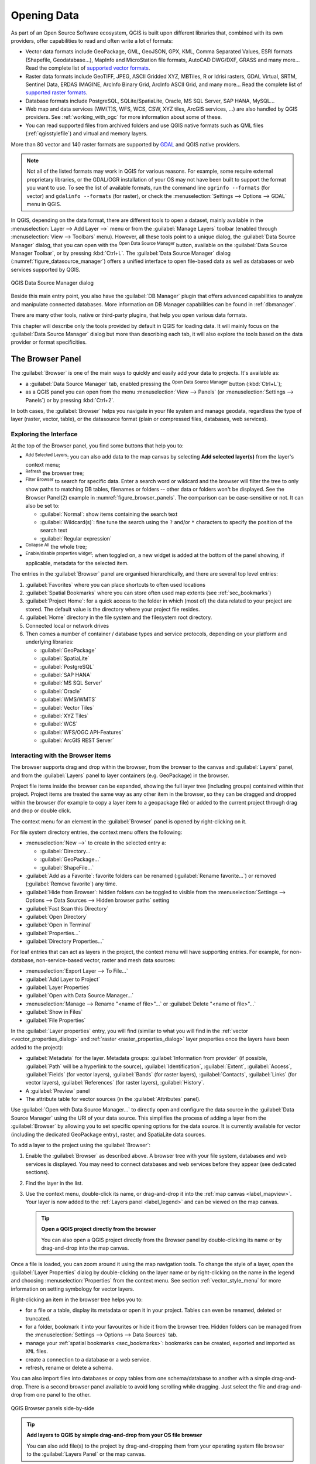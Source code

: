 .. index:: Vector, OGR, Raster, GDAL, Data, Format, QLR
.. index:: PostgreSQL, PostGIS, GeoPackage, SpatiaLite, GRASS, DXF
.. index:: ArcInfo Binary Grid, ArcInfo ASCII Grid, GeoTIFF, Erdas Imagine

.. _opening_data:

**************
 Opening Data
**************

.. only:: html

   .. contents::
      :local:

As part of an Open Source Software ecosystem, QGIS is built upon different
libraries that, combined with its own providers, offer capabilities to read
and often write a lot of formats:

* Vector data formats include GeoPackage, GML, GeoJSON, GPX, KML,
  Comma Separated Values, ESRI formats (Shapefile, Geodatabase...),
  MapInfo and MicroStation file formats, AutoCAD DWG/DXF,
  GRASS and many more...
  Read the complete list of `supported vector formats
  <https://gdal.org/en/latest/drivers/vector/index.html>`__.
* Raster data formats include GeoTIFF, JPEG, ASCII Gridded XYZ,
  MBTiles, R or Idrisi rasters, GDAL Virtual, SRTM, Sentinel Data,
  ERDAS IMAGINE, ArcInfo Binary Grid, ArcInfo ASCII Grid, and
  many more...
  Read the complete list of `supported raster formats
  <https://gdal.org/en/latest/drivers/raster/index.html>`__.
* Database formats include PostgreSQL, SQLite/SpatiaLite, Oracle,
  MS SQL Server, SAP HANA, MySQL...
* Web map and data services (WM(T)S, WFS, WCS, CSW, XYZ tiles, ArcGIS
  services, ...) are also handled by QGIS providers.
  See :ref:`working_with_ogc` for more information about some of these.
* You can read supported files from archived folders and use QGIS native
  formats such as QML files (:ref:`qgisstylefile`) and virtual and memory
  layers.

More than 80 vector and 140 raster formats are supported by
`GDAL <https://gdal.org/en/latest/>`_ and QGIS native providers.

.. note::

   Not all of the listed formats may work in QGIS for various reasons.
   For example, some require external proprietary libraries, or the GDAL/OGR
   installation of your OS may not have been built to support the format you
   want to use. To see the list of available formats, run the command line
   ``ogrinfo --formats`` (for vector) and ``gdalinfo --formats`` (for raster),
   or check the :menuselection:`Settings --> Options --> GDAL` menu in QGIS.

.. _datasourcemanager:

In QGIS, depending on the data format, there are different tools to open a
dataset, mainly available in the :menuselection:`Layer --> Add Layer -->` menu
or from the :guilabel:`Manage Layers` toolbar (enabled through
:menuselection:`View --> Toolbars` menu).
However, all these tools point to a unique dialog, the :guilabel:`Data Source
Manager` dialog, that you can open with the |dataSourceManager|
:sup:`Open Data Source Manager` button, available on the :guilabel:`Data Source
Manager Toolbar`, or by pressing :kbd:`Ctrl+L`.
The :guilabel:`Data Source Manager` dialog (:numref:`figure_datasource_manager`)
offers a unified interface to open file-based data as well as databases or
web services supported by QGIS.


.. _figure_datasource_manager:

.. figure:: img/datasource_manager.png
   :align: center

   QGIS Data Source Manager dialog


Beside this main entry point, you also have the |dbManager|
:guilabel:`DB Manager` plugin that offers advanced capabilities to analyze and
manipulate connected databases.
More information on DB Manager capabilities can be found in :ref:`dbmanager`.

There are many other tools, native or third-party plugins, that help you
open various data formats.

This chapter will describe only the tools provided by default in QGIS for
loading data.
It will mainly focus on the :guilabel:`Data Source Manager` dialog but
more than describing each tab, it will also explore the tools based on the data
provider or format specificities.


.. index:: Browse data, Add layers
.. _browser_panel:

The Browser Panel
=================

The :guilabel:`Browser` is one of the main ways to quickly and easily
add your data to projects. It's available as:

* a :guilabel:`Data Source Manager` tab, enabled pressing the
  |dataSourceManager| :sup:`Open Data Source Manager` button (:kbd:`Ctrl+L`);
* as a QGIS panel you can open from the menu :menuselection:`View --> Panels`
  (or |kde| :menuselection:`Settings --> Panels`) or by pressing :kbd:`Ctrl+2`.

In both cases, the :guilabel:`Browser` helps you navigate in your file system
and manage geodata, regardless the type of layer (raster, vector, table),
or the datasource format (plain or compressed files, databases, web services).

Exploring the Interface
-----------------------

At the top of the Browser panel, you find some buttons that help you to:

* |addLayer| :sup:`Add Selected Layers`: you can also add data to the map
  canvas by selecting **Add selected layer(s)** from the layer's context menu;
* |refresh| :sup:`Refresh` the browser tree;
* |filterMap| :sup:`Filter Browser` to search for specific data. Enter a search
  word or wildcard and the browser will filter the tree to only show paths to
  matching DB tables, filenames or folders -- other data or folders won't be
  displayed. See the Browser Panel(2) example in :numref:`figure_browser_panels`.
  The comparison can be case-sensitive or not. It can also be set to:

  * :guilabel:`Normal`: show items containing the search text
  * :guilabel:`Wildcard(s)`: fine tune the search using the ``?`` and/or ``*``
    characters to specify the position of the search text
  * :guilabel:`Regular expression`

* |collapseTree| :sup:`Collapse All` the whole tree;
* |metadata| :sup:`Enable/disable properties widget`: when toggled on,
  a new widget is added at the bottom of the panel showing, if applicable,
  metadata for the selected item.

The entries in the :guilabel:`Browser` panel are organised
hierarchically, and there are several top level entries:

#. :guilabel:`Favorites` where you can place shortcuts to often used locations
#. :guilabel:`Spatial Bookmarks` where you can store often used map extents
   (see :ref:`sec_bookmarks`)
#. :guilabel:`Project Home`: for a quick access to the folder in which (most of)
   the data related to your project are stored. The default value is the directory
   where your project file resides.
#. :guilabel:`Home` directory in the file system and the filesystem root directory.
#. Connected local or network drives
#. Then comes a number of container / database types and service protocols,
   depending on your platform and underlying libraries:

   * |geoPackage| :guilabel:`GeoPackage`
   * |spatialite| :guilabel:`SpatiaLite`
   * |postgis| :guilabel:`PostgreSQL`
   * |hana| :guilabel:`SAP HANA`
   * |mssql| :guilabel:`MS SQL Server`
   * |oracle| :guilabel:`Oracle`
   * |wms| :guilabel:`WMS/WMTS`
   * |vectorTileLayer| :guilabel:`Vector Tiles`
   * |xyz| :guilabel:`XYZ Tiles`
   * |wcs| :guilabel:`WCS`
   * |wfs| :guilabel:`WFS/OGC API-Features`
   * |afs| :guilabel:`ArcGIS REST Server`

Interacting with the Browser items
----------------------------------

The browser supports drag and drop within the browser, from the browser to
the canvas and :guilabel:`Layers` panel, and from the :guilabel:`Layers` panel
to layer containers (e.g. GeoPackage) in the browser.

Project file items inside the browser can be expanded, showing the full
layer tree (including groups) contained within that project.
Project items are treated the same way as any other item in the browser,
so they can be dragged and dropped within the browser (for example to
copy a layer item to a geopackage file) or added to the current project
through drag and drop or double click.

The context menu for an element in the :guilabel:`Browser` panel is opened
by right-clicking on it.

For file system directory entries, the context menu offers the following:

* :menuselection:`New -->` to create in the selected entry a:

  * :guilabel:`Directory...`
  * :guilabel:`GeoPackage...`
  * :guilabel:`ShapeFile...`
* :guilabel:`Add as a Favorite`: favorite folders can be renamed
  (:guilabel:`Rename favorite...`) or removed (:guilabel:`Remove favorite`) any time.
* :guilabel:`Hide from Browser`: hidden folders can be toggled to visible from
  the :menuselection:`Settings --> Options --> Data Sources --> Hidden browser
  paths` setting
* :guilabel:`Fast Scan this Directory`
* :guilabel:`Open Directory`
* :guilabel:`Open in Terminal`
* :guilabel:`Properties...`
* :guilabel:`Directory Properties...`

For leaf entries that can act as layers in the project, the context
menu will have supporting entries.
For example, for non-database, non-service-based vector, raster and
mesh data sources:

* :menuselection:`Export Layer --> To File...`
* :guilabel:`Add Layer to Project`
* :guilabel:`Layer Properties`
* :guilabel:`Open with Data Source Manager...`
* :menuselection:`Manage --> Rename "<name of file>"...` or
  :guilabel:`Delete "<name of file>"...`
* :guilabel:`Show in Files`
* :guilabel:`File Properties`

In the :guilabel:`Layer properties` entry, you will find (similar
to what you will find in the
:ref:`vector <vector_properties_dialog>` and
:ref:`raster <raster_properties_dialog>` layer properties once
the layers have been added to the project):

* :guilabel:`Metadata` for the layer.
  Metadata groups: :guilabel:`Information from provider` (if possible,
  :guilabel:`Path` will be a hyperlink to the source),
  :guilabel:`Identification`, :guilabel:`Extent`, :guilabel:`Access`,
  :guilabel:`Fields` (for vector layers), :guilabel:`Bands` (for raster layers),
  :guilabel:`Contacts`, :guilabel:`Links` (for vector layers),
  :guilabel:`References` (for raster layers), :guilabel:`History`.
* A :guilabel:`Preview` panel
* The attribute table for vector sources (in the :guilabel:`Attributes`
  panel).

Use :guilabel:`Open with Data Source Manager...` to directly open and configure the
data source in the :guilabel:`Data Source Manager` using the URI of your data source.
This simplifies the process of adding a layer from the :guilabel:`Browser`
by allowing you to set specific opening options for the data source.
It is currently available for vector (including the dedicated GeoPackage entry), raster,
and SpatiaLite data sources.

To add a layer to the project using the :guilabel:`Browser`:

#. Enable the :guilabel:`Browser` as described above.
   A browser tree with your file system, databases and web services is
   displayed.
   You may need to connect databases and web services before they appear
   (see dedicated sections).
#. Find the layer in the list.
#. Use the context menu, double-click its name, or drag-and-drop it
   into the :ref:`map canvas <label_mapview>`.
   Your layer is now added to the :ref:`Layers panel <label_legend>` and
   can be viewed on the map canvas.

   .. tip:: **Open a QGIS project directly from the browser**

    You can also open a QGIS project directly from the Browser
    panel by double-clicking its name or by drag-and-drop into the map canvas.

Once a file is loaded, you can zoom around it using the map navigation tools.
To change the style of a layer, open the :guilabel:`Layer Properties` dialog
by double-clicking on the layer name or by right-clicking on the name in the
legend and choosing :menuselection:`Properties` from the context menu. See
section :ref:`vector_style_menu` for more information on setting symbology for
vector layers.


Right-clicking an item in the browser tree helps you to:

* for a file or a table, display its metadata or open it in your project.
  Tables can even be renamed, deleted or truncated.
* for a folder, bookmark it into your favourites or hide it from the browser
  tree. Hidden folders can be managed from the :menuselection:`Settings -->
  Options --> Data Sources` tab.
* manage your :ref:`spatial bookmarks <sec_bookmarks>`: bookmarks can be
  created, exported and imported as ``XML`` files.
* create a connection to a database or a web service.
* refresh, rename or delete a schema.

You can also import files into databases or copy tables from one schema/database
to another with a simple drag-and-drop. There is a second browser panel
available to avoid long scrolling while dragging. Just select the file and
drag-and-drop from one panel to the other.

.. _figure_browser_panels:

.. figure:: img/browser_panels.png
   :align: center

   QGIS Browser panels side-by-side


.. tip:: **Add layers to QGIS by simple drag-and-drop from your OS file browser**

   You can also add file(s) to the project by drag-and-dropping them from your
   operating system file browser to the :guilabel:`Layers Panel` or the map
   canvas.

.. index:: DB Manager

The DB Manager
==============

The :guilabel:`DB Manager` Plugin is another tool
for integrating and managing spatial database formats supported by
QGIS (PostgreSQL, SpatiaLite, GeoPackage, Oracle Spatial, MS SQL Server, Virtual
layers). It can be activated from the
:menuselection:`Plugins --> Manage and Install Plugins...` menu.

The |dbManager| :sup:`DB Manager` Plugin provides several features:

* connect to databases and display their structure and contents
* preview tables of databases
* add layers to the map canvas, either by double-clicking or drag-and-drop.
* add layers to a database from the QGIS Browser or from another database
* create SQL queries and add their output to the map canvas
* create :ref:`virtual layers <vector_virtual_layers>`

More information on DB Manager capabilities is found in :ref:`dbmanager`.

.. _figure_db_manager_bis:

.. figure:: img/db_manager.png
   :align: center

   DB Manager dialog


Provider-based loading tools
=============================

Beside the Browser Panel and the DB Manager, the main tools provided by QGIS
to add layers, you'll also find tools that are specific to data providers.

.. note::

  Some :ref:`external plugins <plugins>` also provide tools to open specific
  format files in QGIS.

.. index:: Loading vector, Loading raster
.. index:: ODBC, OGDI, Esri Personal Geodatabase, MySQL
.. _loading_file:

Loading a layer from a file
---------------------------

To load a layer from a file:

#. Open the layer type tab in the :guilabel:`Data Source Manager`
   dialog, ie click the |dataSourceManager| :sup:`Open Data Source Manager`
   button (or press :kbd:`Ctrl+L`) and enable the target tab or:

   * for vector data (like GML, ESRI Shapefile, Mapinfo and DXF layers):
     press :kbd:`Ctrl+Shift+V`, select the :menuselection:`Layer --> Add Layer -->`
     |addOgrLayer| :guilabel:`Add Vector Layer` menu option or
     click on the |addOgrLayer| :sup:`Add Vector Layer` toolbar button.

     .. _figure_vector_add:

     .. figure:: img/addvectorlayerdialog.png
        :align: center

        Add Vector Layer Dialog

   * for raster data (like GeoTiff, MBTiles, GRIdded Binary and DWG layers):
     press :kbd:`Ctrl+Shift+R`, select the :menuselection:`Layer --> Add Layer -->`
     |addRasterLayer| :guilabel:`Add Raster Layer` menu option or
     click on the |addRasterLayer| :sup:`Add Raster Layer` toolbar button.

     .. _figure_raster_add:

     .. figure:: img/addrasterlayerdialog.png
        :align: center

        Add Raster Layer Dialog

#. Check |radioButtonOn| :guilabel:`File` source type
#. Click on the :guilabel:`...` :sup:`Browse` button
#. Navigate the file system and load a supported data source.
   More than one layer can be loaded at the same time by holding down the
   :kbd:`Ctrl` key and clicking on multiple items in the dialog or holding down
   the :kbd:`Shift` key to select a range of items by clicking on the first and last
   items in the range.
   Only formats that have been well tested appear in the formats filter.
   Other formats can be loaded by selecting ``All files`` (the top item
   in the pull-down menu).
#. Press :guilabel:`Open` to load the selected file into :guilabel:`Data
   Source Manager` dialog.

   Depending on the selected layer type, additional :guilabel:`Options`
   (encoding, geometry type, table filtering, file locking, data formatting ...)
   are available for configuring.
   These options are described in detail in the specific GDAL
   `vector <https://gdal.org/en/latest/drivers/vector/>`__
   or `raster <https://gdal.org/en/latest/drivers/raster>`__ driver documentation.
   At the top of the options, a text with hyperlink will directly lead to the documentation
   of the appopriate driver for the selected file format.

   .. _figure_vector_layer_open_options:

   .. figure:: img/openoptionsvectorlayer.png
      :align: center

      Loading a Shapefile with open options

#. Press :guilabel:`Add` to load the file in QGIS and display them in the map view.
   When adding vector datasets containing multiple layers, the 
   :guilabel:`Select Items to Add` dialog will appear. In this dialog, you can 
   choose the specific layers from your dataset that you want to add. 
   Also, under :guilabel:`Options` you can choose to:

   * |checkbox|:guilabel:`Add layers to a group`
   * |checkbox|:guilabel:`Show system and internal tables`
   * |checkbox|:guilabel:`Show empty vector layers`.
   
   :numref:`figure_vector_loaded` shows QGIS after loading the :file:`alaska.shp` file.

   .. _figure_vector_loaded:

   .. figure:: img/shapefileloaded.png
      :align: center

      QGIS with Shapefile of Alaska loaded

.. note::

 Because some formats like MapInfo (e.g., :file:`.tab`) or Autocad (:file:`.dxf`)
 allow mixing different types of geometry in a single file, loading such
 datasets opens a dialog to select geometries to use in order to have one
 geometry per layer.

.. index:: ArcInfo Binary Coverage, Tiger Format, UK National Transfer Format
.. index:: US Census Bureau

The |addOgrLayer| :sup:`Add Vector Layer` and |addRasterLayer| :sup:`Add Raster
Layer` tabs allow loading of layers from source types other than :guilabel:`File`:

* You can load specific vector formats like ``ArcInfo Binary Coverage``,
  ``UK. National Transfer Format``, as well as the raw TIGER format of the
  ``US Census Bureau`` or ``OpenfileGDB``. To do that, you select
  |radioButtonOn| :guilabel:`Directory` as :guilabel:`Source type`.
  In this case, a directory can be selected in the dialog after pressing
  :guilabel:`...` :sup:`Browse`.
* With the |radioButtonOn| :guilabel:`Database` source type you can select an
  existing database connection or create one to the selected database type.
  Some possible database types are ``ODBC``, ``Esri Personal Geodatabase``,
  ``MS SQL Server`` as well as ``PostgreSQL`` or ``MySQL`` .

  Pressing the :guilabel:`New` button opens the
  :guilabel:`Create a New OGR Database Connection` dialog whose parameters
  are among the ones you can find in :ref:`vector_create_stored_connection`.
  Pressing :guilabel:`Open` lets you select from the available tables.
* The |radioButtonOn| :guilabel:`Protocol: HTTP(S), cloud, etc.` source type
  opens data stored locally or on the network, either publicly accessible,
  or in private buckets of commercial cloud storage services.
  Supported protocol types are:

  * ``HTTP/HTTPS/FTP``, with a :guilabel:`URI` and, if required,
    an :ref:`authentication <authentication_index>`.
  * Cloud storage such as ``AWS S3``, ``Google Cloud Storage``, ``Microsoft
    Azure Blob``, ``Microsoft Azure Data Lake Storage``, ``Alibaba OSS Cloud``, and
    ``Open Stack Swift Storage`` supports direct control over VSI :guilabel:`Credential Options`
    when adding OGR vector or GDAL raster layers.
    You need to fill in the :guilabel:`Bucket or container` and the
    :guilabel:`Object key` first. After that, you can add the necessary :guilabel:`Credential Options`.

    When adding OGR vector or GDAL raster layers from the cloud based protocols,
    you can also set additional :guilabel:`Credential options` for that specific driver and bucket.
    When credential options are found in a layer's URI, they will also be automatically set.
    This allows different layers to use different credentials.
  * service supporting OGC ``WFS 3`` (still experimental),
    using ``GeoJSON`` or ``GEOJSON - Newline Delimited`` format or based on
    ``CouchDB`` database.
    A :guilabel:`URI` is required, with optional :ref:`authentication <authentication_index>`.
  * For all vector source types it is possible to define the :guilabel:`Encoding` or
    to use the :menuselection:`Automatic -->` setting.

* The |radioButtonOn| :guilabel:`OGC API` source type allows you to access
  `vector <https://gdal.org/en/latest/drivers/vector/oapif.html>`_
  and `raster <https://gdal.org/en/latest/drivers/raster/ogcapi.html>`_ data
  from servers that implement the OGC API standards.
  To use this option:
  
  #. Select |radioButtonOn| :guilabel:`OGC API` from the :guilabel:`Data Source Manager`
     dialog.
  #. Enter the endpoint of the OGC API service you want to connect to. Note that you
     don't need to prefix the endpoint with "OGCAPI:".
  #. Click :guilabel:`Connect` to establish a connection to the server.


.. _mesh_loading:

Loading a mesh layer
--------------------

A mesh is an unstructured grid usually with temporal and other components.
The spatial component contains a collection of vertices, edges and faces
in 2D or 3D space. More information on mesh layers at :ref:`label_meshdata`.

To add a mesh layer to QGIS:

#. Open the :menuselection:`Data Source Manager` dialog, either by selecting it
   from the :menuselection:`Layer -->` menu or clicking the |dataSourceManager|
   :sup:`Open Data Source Manager` button.
#. Enable the |addMeshLayer| :guilabel:`Mesh` tab on the left panel
#. Press the :guilabel:`...` :sup:`Browse` button to select the file.
   :ref:`Various formats <mesh_supported_formats>` are supported.
#. Select the file and press :guilabel:`Add`.
   The layer will be added using the native mesh rendering.
#. If the selected file contains many mesh layers, then you'll be prompted
   with a dialog to choose the sublayers to load.
   Do your selection and press :guilabel:`OK` and the layers are loaded with
   the native mesh rendering. It's also possible to load them within a group.

.. _figure_mesh_datasource_manager:

.. figure:: img/mesh_datasource_manager.png
   :align: center

   Mesh tab in Data Source Manager


.. index:: CSV, Delimited text files
   see: Comma Separated Values; CSV
.. _vector_loading_csv:

Importing a delimited text file
-------------------------------

Delimited text files (e.g. :file:`.txt`, :file:`.csv`, :file:`.dat`,
:file:`.wkt`) can be loaded using the tools described above.
This way, they will show up as simple tables.
Sometimes, delimited text files can contain coordinates / geometries
that you could want to visualize.
This is what |addDelimitedTextLayer|:guilabel:`Add Delimited Text Layer`
is designed for.

#. Click the |dataSourceManager| :sup:`Open Data Source Manager` icon to
   open the :guilabel:`Data Source Manager` dialog
#. Enable the |addDelimitedTextLayer| :guilabel:`Delimited Text` tab
#. Select the delimited text file to import (e.g., :file:`qgis_sample_data/csv/elevp.csv`)
   by clicking on the :guilabel:`...` :sup:`Browse` button.
#. Configure the settings to meet your dataset and needs, as explained below.

.. _figure_delimited_text:

.. figure:: img/delimited_text_dialog.png
   :align: center

   Delimited Text Dialog

File format
...........

Once the file is selected, QGIS attempts to parse the file with the most
recently used delimiter, identifying fields and rows. To enable QGIS to
correctly parse the file, it is important to select the right delimiter.
You can specify a delimiter by choosing between:

* |radioButtonOn|:guilabel:`CSV (comma separated values)` to use the
  comma character.
* |radioButtonOff|:guilabel:`Regular expression delimiter` and enter text
  into the :guilabel:`Expression` field.
  For example, to change the delimiter to tab, use ``\t`` (this is used in
  regular expressions for the tab character).
* |radioButtonOff|:guilabel:`Custom delimiters`, choosing among some predefined
  delimiters like ``comma``, ``space``, ``tab``, ``semicolon``, ... .


Records and fields
..................

Some other convenient options can be used for data recognition:

* :guilabel:`Number of header lines to discard`: convenient when you want to
  avoid the first lines in the file in the import, either because those are
  blank lines or with another formatting.
* |checkbox|:guilabel:`First record has field names`: values in the first
  line are used as field names, otherwise QGIS uses the field names
  ``field_1``, ``field_2``...
* |checkbox|:guilabel:`Detect field types`: automatically recognizes the field
  type. If unchecked then all attributes are treated as text fields.
* |checkbox|:guilabel:`Decimal separator is comma`: you can force
  decimal separator to be a comma.
* |checkbox|:guilabel:`Trim fields`: allows you to trim leading and trailing
  spaces from fields.
* |checkbox|:guilabel:`Discard empty fields`.
* :guilabel:`Custom boolean literals`: allows you to add a custom couple of
  string that will be detected as boolean values.


Field type detection
....................

QGIS tries to detect the field types automatically (unless
|checkbox|:guilabel:`Detect field types` is not checked) by examining
the content of an optional sidecar CSVT file (see `GeoCSV specification`_)
and by scanning the whole file to make sure that all values can actually
be converted without errors, the fall-back field type is text.

The detected field type appears under the field name in sample data preview table
and can be manually changed if necessary.

The following field types are supported:

* ``Boolean`` case-insensitive literal couples that are interpreted as boolean values are
  ``1``/``0``, ``true``/``false``, ``t``/``f``, ``yes``/``no``
* ``Whole Number (integer)``
* ``Whole Number (integer - 64 bit)``
* ``Decimal Number``: double precision floating point number
* ``Date``
* ``Time``
* ``Date and Time``
* ``Text``


Geometry definition
...................

Once the file is parsed, set :guilabel:`Geometry definition` to

* |radioButtonOn|:guilabel:`Point coordinates` and provide the :guilabel:`X
  field`, :guilabel:`Y field`, :guilabel:`Z field` (for 3-dimensional data)
  and :guilabel:`M field` (for the measurement dimension) if the layer is of
  point geometry type and contains such fields. If the coordinates
  are defined as degrees/minutes/seconds, activate the
  |checkbox|:guilabel:`DMS coordinates` checkbox.
  Provide the appropriate :guilabel:`Geometry CRS` using the |setProjection|
  :sup:`Select CRS` widget.
* |radioButtonOn|:guilabel:`Well known text (WKT)` option if the spatial
  information is represented as WKT: select the :guilabel:`Geometry field`
  containing the WKT geometry and choose the approriate :guilabel:`Geometry
  field` or let QGIS auto-detect it.
  Provide the appropriate :guilabel:`Geometry CRS` using the |setProjection|
  :sup:`Select CRS` widget.
* If the file contains non-spatial data, activate |radioButtonOn| :guilabel:`No
  geometry (attribute only table)` and it will be loaded as an ordinary table.

Layer settings
..............

Additionally, you can enable:

* |checkbox|:guilabel:`Use spatial index` to improve the performance of
  displaying and spatially selecting features.
* |checkbox|:guilabel:`Use subset index` to improve performance of :ref:`subset
  filters <vector_query_builder>` (when defined in the layer properties).
* |checkbox|:guilabel:`Watch file` to watch for changes to the file by other
  applications while QGIS is running.


At the end, click :guilabel:`Add` to add the layer to the map.
In our example, a point layer named ``Elevation`` is added to the project
and behaves like any other map layer in QGIS.
This layer is the result of a query on the :file:`.csv` source file
(hence, linked to it) and would require
:ref:`to be saved <general_saveas>` in order to get a spatial layer on disk.

Sample Data
...........

As you set the parser properties, the sample data preview updates regarding to
the applied settings.

Also in the Sample Data Table it is possible to override the automatically
determined column types.


.. _import_dxfdwg:

Importing a DXF or DWG file
---------------------------

:file:`DXF` and :file:`DWG` files can be added to QGIS by simple drag-and-drop
from the Browser Panel.
You will be prompted to select the sublayers you would like to add
to the project. Layers are added with random style properties.

.. note:: For DXF files containing several geometry types (point, line and/or
   polygon), the name of the layers will be generated as
   *<filename.dxf> entities <geometry type>*.

To keep the dxf/dwg file structure and its symbology in QGIS, you may want to
use the dedicated
:menuselection:`Project --> Import/Export --> Import Layers from DWG/DXF...`
tool which allows you to:

#. import elements from the drawing file into a GeoPackage database.
#. add imported elements to the project.

In the :guilabel:`DWG/DXF Import` dialog, to import the drawing file
contents:

#. Input the location of the :guilabel:`Source drawing`, i.e. the DWG/DXF drawing
   file to import.
#. Specify the coordinate reference system of the data in the drawing file.
#. Input the location of the :guilabel:`Target package`, i.e. the GeoPackage file
   that will store the data. If an existing file is provided, then it will be 
   overwritten.
#. Choose how to import ``blocks`` with the dedicated combobox:

   * :guilabel:`Expand Block Geometries`: imports the blocks in the drawing file as normal elements.
   * :guilabel:`Expand Block Geometries and Add Insert Points`: imports the blocks in the drawing file as normal elements and adds the insertion point as a point layer.
   * :guilabel:`Add Only Insert Points`: adds the blocks insertion point as a point layer.

#. Check |checkbox| :guilabel:`Use curves` to promote the imported layers
   to a ``curved`` geometry type.
#. Use the :guilabel:`Import` button to import the drawing into the destination
   GeoPackage file.
   The GeoPackage database will be automatically populated with the
   drawing file content.
   Depending on the size of the file, this can take some time.

After the :file:`.dwg` or :file:`.dxf` data has been imported into the
GeoPackage database, the frame in the lower half of the dialog is
populated with the list of layers from the imported file.
There you can select which layers to add to the QGIS project:

#. At the top, set a :guilabel:`Group name` to group the drawing files
   in the project. By default this is set to the filename of the source drawing file.
#. Check layers to show: Each selected layer is added to an ad hoc group which
   contains vector layers for the point, line, label and area features of the
   drawing layer.
   The style of the layers will resemble the look they originally had
   in \*CAD.
#. Choose if the layer should be visible at opening.
#. Checking the |checkbox| :guilabel:`Merge layers` option places all
   layers in a single group.
#. Press :guilabel:`OK` to open the layers in QGIS.


.. _figure_dwg_dxf_import:

.. figure:: img/dwg_dxf_import_dialog.png
    :align: center

    Import dialog for DWG/DXF files


.. index:: OSM (OpenStreetMap)
.. _openstreetmap:

Importing OpenStreetMap Vectors
-------------------------------

The OpenStreetMap project is popular because in many countries
no free geodata such as digital road maps are available.
The objective of the OSM project is to create a free editable
map of the world from GPS data, aerial photography and local
knowledge.
To support this objective, QGIS provides support for OSM data.

Using the :guilabel:`Browser Panel`, you can load an :file:`.osm` file to the
map canvas, in which case you'll get a dialog to select sublayers based on the
geometry type.
The loaded layers will contain all the data of that geometry type
in the :file:`.osm` file, and keep the :file:`osm` file data structure.


.. index::
   pair: SpatiaLite; SQLite
.. _label_spatialite:

SpatiaLite Layers
-----------------

|addSpatiaLiteLayer| The first time you load data from a SpatiaLite
database, begin by:

* clicking on the |addSpatiaLiteLayer| :sup:`Add SpatiaLite Layer` toolbar
  button
* selecting the |addSpatiaLiteLayer| :menuselection:`Add SpatiaLite Layer...`
  option from the :menuselection:`Layer --> Add Layer` menu
* or by typing :kbd:`Ctrl+Shift+L`

This will bring up a window that will allow you either to connect to a
SpatiaLite database already known to QGIS (which you choose from the
drop-down menu) or to define a new connection to a new database. To define a
new connection, click on :guilabel:`New` and use the file browser to point to
your SpatiaLite database, which is a file with a :file:`.sqlite` extension.

QGIS also supports editable views in SpatiaLite.


GPS
---

There are dozens of different file formats for storing GPS data.
The format that QGIS uses is called GPX (GPS eXchange format),
which is a standard interchange format that can contain any number of waypoints,
routes and tracks in the same file.

Use the :guilabel:`...` :sup:`Browse` button to select the GPX file,
then use the check boxes to select the feature types you want to load from that GPX file.
Each feature type will be loaded in a separate layer.

More on GPS data manipulation at :ref:`working_gps`.

.. _figure_gps_datasource_manager:

.. figure:: img/gps_datasource.png
   :align: center

   Loading GPS Data dialog

GRASS
-----

Working with GRASS vector data is described in section :ref:`sec_grass`.


.. index:: Database tools, MSSQL Spatial
.. _db_tools:

Database related tools
----------------------

.. index:: Database; Connecting
.. _vector_create_stored_connection:

Creating a stored Connection
............................

In order to read and write tables from a database format QGIS supports
you have to create a connection to that database. While :ref:`QGIS Browser
Panel <browser_panel>` is the simplest and recommanded way to connect to
and use databases, QGIS provides other tools to connect to each
of them and load their tables:

* |addPostgisLayer| :menuselection:`Add PostgreSQL Layer...` or by typing
  :kbd:`Ctrl+Shift+D`
* |addOracleLayer| :menuselection:`Add Oracle Spatial Layer...` or by typing
  :kbd:`Ctrl+Shift+O`
* |addMssqlLayer| :menuselection:`Add MS SQL Server Layer`
* |addHanaLayer| :menuselection:`Add SAP HANA Spatial Layer...` or by typing
  :kbd:`Ctrl+Shift+G`

These tools are accessible either from the :guilabel:`Manage Layers Toolbar`
and the :menuselection:`Layer --> Add Layer -->` menu.
Connecting to SpatiaLite database is described at :ref:`label_spatialite`.

.. tip:: **Create connection to database from the QGIS Browser Panel**

   Selecting the corresponding database format in the Browser
   tree, right-clicking and choosing connect will provide you
   with the database connection dialog.

Most of the connection dialogs follow a common structure:

* a section with credentials information to connect to the database
* a section with options to tune which data can be requested in the database

.. _create_postgresql_connection:

Connecting to PostgreSQL
^^^^^^^^^^^^^^^^^^^^^^^^

The first time you use a PostgreSQL data source, you must create a connection
to a database that contains the data.
Press the appropriate button as exposed above, opening the :guilabel:`PostgreSQL` tab
of the :guilabel:`Data Source Manager` dialog.
To access the connection manager, click on the :guilabel:`New` button
to display the :guilabel:`Create a New PostgreSQL Connection` dialog.

.. _figure_new_postgis_connection:

.. figure:: img/newpostgisconnection.png
   :align: center

   Create a New PostgreSQL Connection Dialog

* :guilabel:`Name`: A name for this connection. It can be the same as :guilabel:`Database`.
* :guilabel:`Service`: Service parameter to be used alternatively to hostname/port
  (and potentially database). This can be defined in :file:`pg_service.conf`.
  Check the :ref:`PostgreSQL Service connection file <pg-service-file>` section for more details.
* :guilabel:`Host`: Name of the database host. This must be a resolvable host name
  such as would be used to open a TCP/IP connection or ping the host.
  If the database is on the same computer as QGIS, simply enter *localhost* here.
* :guilabel:`Port`: Port number the PostgreSQL database server listens on.
  The default port for PostgreSQL is ``5432``.
* :guilabel:`Database`: Name of the database.
* :guilabel:`SSL mode`: SSL encryption setup.
  The following options are available:

  * :guilabel:`Prefer` (the default): I don't care about encryption,
    but I wish to pay the overhead of encryption if the server supports it.
  * :guilabel:`Require`: I want my data to be encrypted, and I accept the overhead.
    I trust that the network will make sure I always connect to the server I want.
  * :guilabel:`Verify CA`: I want my data encrypted, and I accept the overhead.
    I want to be sure that I connect to a server that I trust.
  * :guilabel:`Verify Full`: I want my data encrypted, and I accept the overhead.
    I want to be sure that I connect to a server I trust, and that it's the one I specify.
  * :guilabel:`Allow`: I don't care about security,
    but I will pay the overhead of encryption if the server insists on it.
  * :guilabel:`Disable`: I don't care about security,
    and I don't want to pay the overhead of encryption.

* :guilabel:`Session role`: used to set the current user identifier of the current session.
  This is useful to automatically give the ownership of a new object (table, view, function)
  to the session_role group and thus share ownership and associated rights with all members
  of the session_role group.
  Read more about `session role <https://www.postgresql.org/docs/current/sql-set-role.html>`_.
* :guilabel:`Authentication`, basic.

  * :guilabel:`User name`: User name used to log in to the database.
  * :guilabel:`Password`: Password used with *Username* to connect to the database.

  You can save any or both of the ``User name`` and ``Password`` parameters, in
  which case they will be used by default each time you need to connect to this
  database. If not saved, you'll be prompted to supply the credentials to
  connect to the database in next QGIS sessions. The connection
  parameters you entered are stored in a temporary internal cache and returned
  whenever a username/password for the same database is requested, until you
  end the current QGIS session.

  .. warning:: **QGIS User Settings and Security**

   In the :guilabel:`Authentication` tab, saving **username** and **password**
   will keep unprotected credentials in the connection configuration. Those
   **credentials will be visible** if, for instance, you share the project file
   with someone. Therefore, it is advisable to save your credentials in an
   *Authentication configuration* instead (:guilabel:`Configurations` tab -
   See :ref:`authentication_index` for more details) or in a service connection
   file (see :ref:`PostgreSQL Service connection file <pg-service-file>` for example).

* :guilabel:`Authentication`, configurations.
  Choose an authentication configuration. You can add configurations using
  the |symbologyAdd| button. Choices are:

  * Basic authentication
  * PKI PKCS#12 authentication
  * PKI paths authentication
  * PKI stored identity certificate

Optionally, depending on the type of database, you can activate the following
checkboxes:

* |checkbox| :guilabel:`Only show layers in the layer registries`
* |checkbox| :guilabel:`Don't resolve type of unrestricted columns (GEOMETRY)`
* |checkbox| :guilabel:`Also list tables with no geometry`:
  indicates that tables without geometry should also be listed by default.
* |checkbox| :guilabel:`Use estimated table metadata`: When initializing layers,
  various queries may be needed to establish the characteristics of the geometries
  stored in the database table.
  When this option is checked, these queries examine only a sample of the rows
  and use the table statistics, rather than the entire table.
  This can drastically speed up operations on large datasets,
  but may result in incorrect characterization of layers
  (e.g. the feature count of filtered layers will not be accurately determined)
  and may even cause strange behaviour if columns that are supposed to be unique
  actually are not.
* |checkbox| :guilabel:`Allow saving/loading QGIS projects in the database`
  - more details :ref:`here <saveprojecttodb>`
* |checkbox| :guilabel:`Allow saving/loading QGIS layer metadata in the database`
  - more details :ref:`here <savemetadatatodb>`
* |checkbox| :guilabel:`Also list raster overview tables`
* |checkbox| :guilabel:`Only look in the 'public' schema`
* :guilabel:`Schema`: Allows to specify a single schema to limit a connection to.
  When set, only tables from the matching schema will be included in the browser panel
  and data source select for the connection.
  This can be used to limit the database work required to populate tables
  for a connection pointing to a large database store.

Once all parameters and options are set, you can test the connection by
clicking the :guilabel:`Test Connection` button or apply it by clicking
the :guilabel:`OK` button.

.. _pg-service-file:

**PostgreSQL Service connection file**

The service connection file allows PostgreSQL connection parameters to be
associated with a single service name. That service name can then be specified
by a client and the associated settings will be used.

It's called :file:`.pg_service.conf` under \*nix systems (GNU/Linux, macOS etc.)
and :file:`pg_service.conf` on Windows.

The service file can look like this::

 [water_service]
 host=192.168.0.45
 port=5433
 dbname=gisdb
 user=paul
 password=paulspass

 [wastewater_service]
 host=dbserver.com
 dbname=water
 user=waterpass

.. note:: There are two services in the above example: ``water_service``
  and ``wastewater_service``. You can use these to connect from QGIS,
  pgAdmin, etc. by specifying only the name of the service you want to
  connect to (without the enclosing brackets).
  If you want to use the service with ``psql``, you can do ``psql service=water_service``.

  You can find all the PostgreSQL parameters
  `here <https://www.postgresql.org/docs/current/libpq-connect.html#LIBPQ-PARAMKEYWORDS>`_

.. note:: If you don't want to save the passwords in the service file you can use
  the `.pg_pass <https://www.postgresql.org/docs/current/libpq-pgpass.html>`_ option.

.. note:: **QGIS Server and service**

  When using a service file and QGIS Server, you must configure the service on the server side as well.
  You can follow the :ref:`QGIS Server <QGIS-Server-manual>` documentation.

On \*nix operating systems (GNU/Linux, macOS etc.) you can save the
:file:`.pg_service.conf` file in the user's home directory and
PostgreSQL clients will automatically be aware of it.
For example, if the logged user is ``web``, :file:`.pg_service.conf` should
be saved in the :file:`/home/web/` directory in order to directly work (without
specifying any other environment variables).

You can specify the location of the service file by creating a
``PGSERVICEFILE`` environment variable (e.g. run the
``export PGSERVICEFILE=/home/web/.pg_service.conf``
command under your \*nix OS to temporarily set the ``PGSERVICEFILE`` variable).

You can also make the service file available system-wide (all users) either by
placing the :file:`.pg_service.conf` file in ``pg_config --sysconfdir`` or by
adding the ``PGSYSCONFDIR`` environment variable to specify the directory
containing the service file. If service definitions with the same name exist
in the user and the system file, the user file takes precedence.

.. warning::

  There are some caveats under Windows:

  * The service file should be saved as :file:`pg_service.conf`
    and not as :file:`.pg_service.conf`.
  * The service file should be saved in Unix format in order to work.
    One way to do it is to open it with
    `Notepad++ <https://notepad-plus-plus.org/>`_
    and
    :menuselection:`Edit --> EOL Conversion --> UNIX Format --> File save`.
  * You can add environmental variables in various ways; a tested one, known to
    work reliably, is :menuselection:`Control Panel --> System and Security -->
    System --> Advanced system settings --> Environment Variables` adding
    ``PGSERVICEFILE`` with the path - e.g.
    :file:`C:\\Users\\John\\pg_service.conf`
  * After adding an environment variable you may also need to restart
    the computer.


.. _create_oracle_connection:

Connecting to Oracle Spatial
^^^^^^^^^^^^^^^^^^^^^^^^^^^^

The spatial features in Oracle Spatial aid users in managing geographic and
location data in a native type within an Oracle database.
The connection dialog proposes:

* **Database**: SID or SERVICE_NAME of the Oracle instance;
* **Port**: Port number the Oracle database server listens on. The default
  port is ``1521``;
* **Options**: Oracle connection specific options (e.g. OCI_ATTR_PREFETCH_ROWS,
  OCI_ATTR_PREFETCH_MEMORY). The format of the options string is a semicolon
  separated list of option names or option=value pairs;
* **Workspace**: Workspace to switch to;
* **Schema**: Schema in which the data are stored

Optionally, you can activate the following checkboxes:

* |checkbox| :guilabel:`Only look in metadata table`: restricts the displayed
  tables to those that are in the ``all_sdo_geom_metadata`` view.
  This can speed up the initial display of spatial tables.
* |checkbox| :guilabel:`Only look for user's tables`: when searching for spatial tables,
  restricts the search to tables that are owned by the user.
* |checkbox| :guilabel:`Also list tables with no geometry`:
  indicates that tables without geometry should also be listed by default.
* |checkbox| :guilabel:`Use estimated table statistics for the layer metadata`:
  when the layer is set up, various metadata are required for the Oracle table.
  This includes information such as the table row count, geometry type and
  spatial extents of the data in the geometry column.
  If the table contains a large number of rows, determining this metadata can be time-consuming.
  By activating this option, the following fast table metadata operations are done:
  Row count is determined from ``all_tables.num_rows``.
  Table extents are always determined with the SDO_TUNE.EXTENTS_OF function,
  even if a layer filter is applied.
  Table geometry is determined from the first 100 non-null geometry rows in the table.
* |checkbox| :guilabel:`Only existing geometry types`:
  only lists the existing geometry types and don't offer to add others.
* |checkbox| :guilabel:`Include additional geometry attributes`.
* |checkbox| :guilabel:`Allow saving/loading QGIS projects in the database`
  - more details :ref:`here <saveprojecttodb>`
* :guilabel:`Schema`: Allows to specify a single schema to limit a connection to.
  When set, only tables from the matching schema will be included in the browser panel
  and data source select for the connection.
  This can be used to limit the database work required to populate tables
  for a connection pointing to a large database store.

.. _tip_ORACLE_Spatial_layers:

.. tip:: **Oracle Spatial Layers**

   Normally, an Oracle Spatial layer is defined by an entry in the
   **USER_SDO_METADATA** table.

   To ensure that selection tools work correctly, it is recommended that your
   tables have a **primary key**.


.. _create_ms_sql_server_connection:

Connecting to MS SQL Server
^^^^^^^^^^^^^^^^^^^^^^^^^^^

As mentioned in :ref:`vector_create_stored_connection` QGIS allows you to
create MS SQL Server connection through :guilabel:`Data Source Manager`.

.. _figure_new_mssql_connection:

.. figure:: img/mssql_connection_dialog.png
   :align: center

   MS SQL Server Connection

To create a new MS SQL Server connection, you need to provide some of the 
following information in the :guilabel:`Connection Details` dialog:

* :guilabel:`Connection name`
* :guilabel:`Provider/DSN`
* :guilabel:`Host`
* :guilabel:`Login` information. You can choose
  to |checkbox| :guilabel:`Save` your credentials.

Navigate to the :guilabel:`Database Details` section and click the
:guilabel:`List Databases` button to view the available datasets.
Select datasets that you want, then press :guilabel:`OK`.
Optionally, you can also perform a :guilabel:`Test Connection`.
Once you click :guilabel:`OK` the :guilabel:`Create a New MS SQL Server Connection` dialog
will close and in the :guilabel:`Data Source Manager` press :guilabel:`Connect`,
select a layer and then click :guilabel:`Add`.

Optionally, you can activate the following options:

* |checkbox| :guilabel:`Only look in the geometry_columns metadata table`.
* |checkbox| :guilabel:`Use layer extent from geometry_columns table`, 
  this checkbox is dependent on the first one; it remains disabled unless
  the first option is checked.
* |checkbox| :guilabel:`Use primary key from geometry_columns table`
* |checkbox| :guilabel:`Also list table with no geometry`: tables without a 
  geometry column attached will also be shown in the available table list.
* |checkbox| :guilabel:`Use estimated table parameters`: only estimated table 
  metadata will be used. This avoids a slow table scan, but may result in 
  incorrect layer properties such as layer extent. 
* |checkbox| :guilabel:`Skip invalid geometry handling`: all handling of records 
  with invalid geometry will be disabled. This speeds up the provider, however,
  if any invalid geometries are present in a table then the result is unpredictable
  and may include missing records. Only check this option if you are certain that
  all geometries present in the database are valid, and any newly added geometries
  or tables will also be valid.
* |checkbox| :guilabel:`Use only a Subset of Schemas` will allow you to filter 
  schemas for MS SQL connection. If enabled, only checked schemas will be displayed.
  You can right-click to :guilabel:`Check` or :guilabel:`Uncheck` any schema 
  in the list. 

.. _create_hana_connection:

Connecting to SAP HANA
^^^^^^^^^^^^^^^^^^^^^^

.. note:: You require the SAP HANA Client to connect to a SAP HANA database.
  You can download the SAP HANA Client for your platform at the `SAP Development
  Tools website <https://tools.hana.ondemand.com/#hanatools>`_.

.. _figure_new_hana_connection:

.. figure:: img/newhanaconnection.png
   :align: center

   Create a New SAP HANA Connection Dialog

The following parameters can be entered:

* :guilabel:`Name`: A name for this connection.

* :guilabel:`Driver` |win|: The name of the HANA ODBC driver. It is ``HDBODBC``
  if you are using 64-bit QGIS, ``HDBODBC32`` if you are using 32-bit QGIS. The
  appropriate driver name is entered automatically.

* :guilabel:`Driver` |nix| |osx|: Either the name under which the SAP HANA ODBC
  driver has been registered in :file:`/etc/odbcinst.ini` or the full path to the
  SAP HANA ODBC driver. The SAP HANA Client installer will install the ODBC
  driver to :file:`/usr/sap/hdbclient/libodbcHDB.so` by default.

* :guilabel:`Host`: The name of the database host.

* :guilabel:`Identifier`: Identifies the instance to connect to on the host.
  This can be either :guilabel:`Instance Number` or :guilabel:`Port Number`.
  Instance numbers consist of two digits, port numbers are in the range from 1
  to 65,535.

* :guilabel:`Mode`: Specifies the mode in which the SAP HANA instance runs. This
  setting is only taken into account if :guilabel:`Identifier` is set to
  :guilabel:`Instance Number`. If the database hosts multiple containers, you
  can either connect to a tenant with the name given at
  :guilabel:`Tenant database` or you can connect to the system database.

* :guilabel:`Schema`: This parameter is optional. If a schema name is given,
  QGIS will only search for data in that schema. If this field is left blank,
  QGIS will search for data in all schemas.

* :menuselection:`Authentication --> Basic`.

  * :guilabel:`User name`: User name used to connect to the database.
  * :guilabel:`Password`: Password used to connect to the database.

* :guilabel:`SSL Settings`

  * |checkbox| :guilabel:`Enable TLS/SSL encryption`: Enables TLS 1.1 - TLS1.2
    encryption. The server will choose the highest available.
  * :guilabel:`Provider`: Specifies the cryptographic library provider used for
    SSL communication. :guilabel:`sapcrypto` should work on all platforms,
    :guilabel:`openssl` should work on |nix| |osx|, :guilabel:`mscrypto` should
    work on |win| and :guilabel:`commoncrypto` requires CommonCryptoLib to be
    installed.
  * |checkbox| :guilabel:`Validate SSL certificate`: If checked, the SSL
    certificate will be validated using the truststore given in
    :guilabel:`Trust store file with public key`.
  * :guilabel:`Override hostname in certificate`: Specifies the host name used
    to verify server’s identity. The host name specified here verifies the
    identity of the server instead of the host name with which the connection
    was established. If you specify ``*`` as the host name, then the server's
    host name is not validated. Other wildcards are not permitted.
  * :guilabel:`Keystore file with private key`: Currently ignored. This
    parameter might allow to authenticate via certificate instead via user and
    password in future.
  * :guilabel:`Trust store file with public key`: Specifies the path to a trust
    store file that contains the server’s public certificates if using OpenSSL.
    Typically, the trust store contains the root certificate or the certificate
    of the certification authority that signed the server’s public certificates.
    If you are using the cryptographic library CommonCryptoLib or msCrypto, then
    leave this property empty.

* |checkbox| :guilabel:`Only look for user's tables`: If checked, QGIS searches
  only for tables and views that are owned by the user that connects to the
  database.

* |checkbox| :guilabel:`Use estimated table metadata`: If checked, estimated
  table metadata will be used if available. For large tables, this avoids slow
  table loads and potentially expensive computations, but may result in
  incorrect layer properties such as layer extent. The fast extent estimation
  is available starting with QRC1/2024 and SP8 in HANA Cloud and HANA On-Premise
  respectively.

* |checkbox| :guilabel:`Also list tables with no geometries`: If checked, QGIS
  searches also for tables and views that do not contain a spatial column.

.. tip:: **Connecting to SAP HANA Cloud**

   If you'd like to connect to an SAP HANA Cloud instance, you usually must set
   :guilabel:`Port Number` to ``443`` and check
   :guilabel:`Enable TLS/SSL encryption`.

.. _vector_loading_database:

Loading a Database Layer
........................

Once you have one or more connections defined to a database (see section
:ref:`vector_create_stored_connection`), you can load layers from it.
Of course, this requires that data are available. See section
:ref:`vector_import_data_in_postgis` for a discussion on importing data into a
PostgreSQL database.

To load a layer from a database, you can perform the following steps:

#. Open the corresponding tab of the database in the :guilabel:`Data Source Manager` dialog.
#. Choose the connection name from the drop-down list and press :guilabel:`Connect`.
#. Select or unselect |checkbox| :guilabel:`Also list tables with no geometry`.
#. Optionally, use some |checkbox| :guilabel:`Search Options` to reduce the
   list of tables to those matching your search. You can also set this option
   before you hit the :guilabel:`Connect` button, speeding up the database
   fetching.
#. Find the layer(s) you wish to add in the list of available layers.
#. Select it by clicking on it. You can select multiple layers by holding
   down the :kbd:`Shift` or :kbd:`Ctrl` key while clicking.
#. If applicable, use the :guilabel:`Set Filter` button (or double-click
   the layer) to start the :guilabel:`Query Builder` dialog (see section
   :ref:`vector_query_builder`) and define which features to load from the
   selected layer. The filter expression appears in the ``sql`` column.
   This restriction can be removed or edited in the :menuselection:`Layer
   Properties --> General --> Provider Feature Filter` frame.
#. The checkbox in the ``Select at id`` column that is activated by default
   gets the feature ids without the attributes and generally speeds up the
   data loading.
#. Click on the :guilabel:`Add` button to add the layer to the map.


.. _figure_add_postgis_tables:

.. figure:: img/addpostgistables.png
   :align: center

   Add PostgreSQL Table(s) Dialog


.. tip:: **Use the Browser Panel to speed up loading of database table(s)**

  Adding DB tables from the :guilabel:`Data Source Manager` may
  sometimes be time consuming as QGIS fetches statistics and
  properties (e.g. geometry type and field, CRS, number of features)
  for each table beforehand.
  To avoid this, once :ref:`the connection is set <vector_create_stored_connection>`,
  it is better to use the :ref:`Browser Panel <browser_panel>` or the
  :ref:`DB Manager <dbmanager>` to drag and drop the database tables into the map canvas.

.. _execute_sql:

Execute SQL queries
...................

Other than the ability to load individual tables from a database,
QGIS allows you to load a subset of a table, as a result of an SQL query
that may involve one or more tables from the database.

From the :guilabel:`Browser` panel, right-click on your database, schema or table
and you get an `Execute SQL...` entry in your contextual menu.
It opens a window with a central text box widget where you can write SQL queries.

.. _figure_execute_sql_queries:

.. figure:: img/executesqlwindow.png
   :align: center
   :width: 30 em

   Executing SQL queries in the Execute SQL window

At the top of the dialog, a toolbar provides a set of tools
to create, store and manipulate your queries:

* |fileOpen| :sup:`Open Queries...`: fills the text editor widget
  with contents from an existing :file:`.sql` file
* |fileSave| :sup:`Save Queries...` and |fileSaveAs| :sup:`Save Queries as...`
  help you store the written query to a :file:`.sql` file
* Statements of the query can be adjusted using the |editCut| :sup:`Cut`,
  |editCopy| :sup:`Copy` and |editPaste| :sup:`Paste` buttons.
  Likewise, you can |undo| :sup:`Undo` or |redo| :sup:`Redo` your changes.
* The |search| :sup:`Find & Replace` enables, at the bottom of the dialog,
  a widget allowing to look for a particular string in your SQL code.
  The search can be case sensitive, affect partial or whole word,
  rely on a regular expression.
  It is then possible to navigate through the found strings, replacing them
  one by one or all in a row.
* Use |clearConsole| :sup:`Clear` to wipe the text editor.

.. _sql_history:

* The |queryHistory| :sup:`History` button opens a dialog
  where all the previously run queries, sorted by date and provider type,
  can be previewed and reused.
  This is also accessible from the :menuselection:`Database -->` |queryHistory|
  :guilabel:`Query History...` menu.

  .. _figure_history_sql_queries:

  .. figure:: img/executesql_history.png
     :align: center
     :width: 30 em

     History of the executed SQL queries

  Hover over an entry and the full query is displayed over, as a tooltip.
  Right-click and you can either:
  
  * :guilabel:`Execute SQL Command…`, loads the target command
    into the :guilabel:`Execute SQL` dialog, replacing any existing query.
    It is the same as double clicking the entry.
  * :guilabel:`Copy SQL Command` and paste it wherever you want

  When a query is selected, the full query is displayed in the lower part of the dialog.
  You can interact with the text, copying all or part of it.

* As previously mentioned, queries can be saved as an :file:`.sql` file stored on disk.
  Using the |storedqueries| :sup:`Store Current Query` button, they can also be stored:

  * In the active :guilabel:`User Profile`, in the associated :file:`QGIS3.ini` file,
    thus accessible in subsequent projects
  * or as part of the :guilabel:`Current Project`.

In the central part of the :guilabel:`Execute SQL` dialog, you build your query
using the SQL syntax supported by the underlying provider (e.g., OGR_, GeoPackage_, PostgreSQL_).

By default, if opened from a layer entry, a sample SQL query is provided.
Editing tools to select, cut, copy, paste, undo and redo are available as well
from the contextual menu.

.. todo: Provide some examples of commands, on various providers,
  single layer, joins, ... ?

.. tip:: **Finding the right SQL syntax for your dataset**

 To find the appropriate SQL dialect for your dataset,
 press the :guilabel:`...` button next to the :guilabel:`Subset filter` option
 in the bottom part of the dialog.


When ready, pressing the :guilabel:`Execute` button below the text area
will try to run the query.
It is possible to highlight a portion of the SQL to only execute that portion
when pressing :kbd:`Ctrl+R` or clicking the :guilabel:`Execute selection` button.
Use the :guilabel:`Stop` button to abort the execution.

A successful query execution will display a table at the bottom of the dialog
with returned features.
You can select specific cells in the result set.
Use the :kbd:`Ctrl+C` shortcut to copy the selected cells to the clipboard.
The copied data is available as a formatted table.
This allows you to paste the data into other applications,
such as spreadsheet where it will show up as a table.

The returned table can be loaded in QGIS expanding the :guilabel:`Load as new layer` group
and configuring parameters (their availability depends on the layer provider):

* :guilabel:`Column(s) with unique values` to indicate primary key of the data,
* :guilabel:`Geometry column`: check the box to load the layer as a spatial one,
  and indicate the geometry field name
* :guilabel:`Subset filter`: allows to filter the results using a ``WHERE`` clause.
  It can be written in the text box, or built using the :ref:`Query builder <vector_query_builder>`
  after you pressed :guilabel:`...`.
  Make sure to use fields that are available in the SQL layer.
* :guilabel:`Avoid selecting by feature ID`
* :guilabel:`Layer name` in the project

.. _layer_metadata_search_panel:

The Layer Metadata Search Panel
===============================

By default, QGIS can retrieve layers metadata from the connections or data providers that allow metadata storage 
(more details on :ref:`saving metadata to the database <savemetadatatodb>`).
The :guilabel:`Metadata search` panel allows to browse the layers by their metadata
and add them to the project (either with a double-click or the :guilabel:`Add` button).
The list can be filtered:

* by text, watching a set of metadata properties (identifier, title, abstract)
* by spatial extent, using the current :ref:`project extent <project_full_extent>` or the map canvas extent
* by the layer (geometry) type

.. note:: The sources of metadata are implemented through a layer metadata provider system
 that can be extended by plugins. 

.. figure:: img/layer_metadata_search_panel.png
   :align: center

   Layer Metadata Search Panel

QGIS Custom formats
===================

QGIS proposes two custom formats:

* Temporary Scratch Layer: a memory layer that is bound to the project
  (see :ref:`vector_new_scratch_layer` for more information)
* Virtual Layers: a layer resulting from a query on other layer(s)
  (see :ref:`vector_virtual_layers` for more information)


.. index:: QGIS Layer Definition File, QLR file

QLR - QGIS Layer Definition File
================================

Layer definitions can be saved as a
:ref:`Layer Definition File <qgislayerdefinitionfile>` (QLR -
:file:`.qlr`) using
:menuselection:`Export --> Save As Layer Definition File...` in the layer
context menu.

The QLR format makes it possible to share "complete" QGIS layers with
other QGIS users.
QLR files contain links to the data sources and all the QGIS style
information necessary to style the layer.

QLR files are shown in the Browser Panel and can be used to add
layers (with their saved styles) to the Layers Panel.
You can also drag and drop QLR files from the system file manager into
the map canvas.

Connecting to web services
==========================

With QGIS you can get access to different types of OGC web services (WM(T)S,
WFS(-T), WCS, CSW, ...).
Thanks to QGIS Server, you can also publish such services.
:ref:`QGIS-Server-manual` contains descriptions of these capabilities.

.. index:: Vector Tiles services
.. _vector_tiles:

Using Vector Tiles services
---------------------------

Vector Tile services can be added via the |addVectorTileLayer| :guilabel:`Vector
Tiles` tab of the :guilabel:`Data Source Manager` dialog or the contextual menu
of the :guilabel:`Vector Tiles` entry in the :guilabel:`Browser` panel.
Services can be either a :guilabel:`New Generic Connection...` or a
:guilabel:`New ArcGIS Vector Tile Service Connection...`.

You set up a service by adding:

* a :guilabel:`Name`
* a :guilabel:`Style URL`: a URL to a MapBox GL JSON style configuration.
  If provided, then that style will be applied whenever the layers
  from the connection are added to QGIS.
  In the case of Arcgis vector tile service connections, the URL overrides
  the default style configuration specified in the server configuration.

  You can load vector tiles directly from a :guilabel:`Style URL`.
  The data source is automatically parsed from the style, and URLs with multiple sources are supported.
  That makes :guilabel:`Source URL` optional.
* the :guilabel:`Source URL`: of the type ``http://example.com/{z}/{x}/{y}.pbf`` for generic
  services and ``http://example.com/arcgis/rest/services/Layer/VectorTileServer``
  for ArcGIS based services.
  The service must provide tiles in :file:`.pbf` format.
* the |checkbox|:guilabel:`Min. Zoom Level` and the |checkbox|:guilabel:`Max. Zoom Level`.
  Vector Tiles have a pyramid structure. By using these options you have the
  opportunity to individually generate layers from the tile pyramid.
  These layers will then be used to render the Vector Tile in QGIS.

  For Mercator projection (used by OpenStreetMap Vector Tiles) Zoom Level 0
  represents the whole world at a scale of 1:500.000.000. Zoom Level 14
  represents the scale 1:35.000.
* the :ref:`authentication <authentication_index>` configuration if necessary
* a :guilabel:`Referer`

:numref:`figure_vector_tiles_configuration` shows the dialog with the
Vector Tiles service configuration.

.. _figure_vector_tiles_configuration:

.. figure:: img/vector_tiles_configuration.png
   :align: center

   Vector Tiles - Service configuration

Configurations can be saved to :file:`.XML` file (:guilabel:`Save Connections`)
through the :guilabel:`Vector Tiles` entry in :guilabel:`Data Source Manager`
dialog or its context menu in the :guilabel:`Browser` panel.
Likewise, they can be added from a file (:guilabel:`Load Connections`).

Once a connection to a vector tile service is set, it's possible to:

* :guilabel:`Edit` the vector tile connection settings
* :guilabel:`Remove` the connection
* From the :guilabel:`Browser` panel, right-click over the entry
  and you can also:

  * :guilabel:`Add layer to project`: a double-click also adds the layer
  * View the :guilabel:`Layer Properties...` and get access to metadata and
    a preview of the data provided by the service.
    More settings are available when the layer has been loaded into the project.

.. index:: XYZ Tile services
.. _xyz_tile:

Using XYZ Tile services
-----------------------

XYZ Tile services can be added via the |addXyzLayer| :guilabel:`XYZ` tab
of the :guilabel:`Data Source Manager` dialog or the contextual menu of the
:guilabel:`XYZ Tiles` entry in the :guilabel:`Browser` panel.
By default, QGIS provides some default and ready-to-use XYZ Tiles services:

* |xyz| :guilabel:`Mapzen Global Terrain`, allowing an immediate
  access to global DEM source for the projects.
  More details and resources at https://registry.opendata.aws/terrain-tiles/
* |xyz| :guilabel:`OpenStreetMap` to access the world 2D map.
  :numref:`figure_xyz_tiles_openstreetmap` shows the dialog with the OpenStreetMap
  XYZ Tile service configuration.

To add a new service, press :guilabel:`New` (respectively :guilabel:`New Connection`
from the Browser panel) and provide:

  .. _figure_xyz_tiles_openstreetmap:
  .. figure:: img/xyz_tiles_dialog_osm.png
     :align: center

     XYZ Tiles - OpenStreetMap configuration

* a :guilabel:`Name`
* the :guilabel:`URL`, you can add ``http://example.com/{z}/{x}/{y}.png`` or 
  ``file:///local_path/{z}/{x}/{y}.png``
* the :ref:`authentication <authentication_index>` configuration if necessary
* the :guilabel:`Min. Zoom level` and :guilabel:`Max. Zoom level`
* a :guilabel:`Referer`
* the :guilabel:`Tile Resolution`: possible values are
  :guilabel:`Unknown (not scaled)`, :guilabel:`Standard (256x256 / 96DPI)`
  and :guilabel:`High (512x512 / 192DPI)`

.. _interpretation:

* :guilabel:`Interpretation`: converts WMTS/XYZ raster datasets to a raster
  layer of single band float type following a predefined encoding scheme.
  Supported schemes are :guilabel:`Default` (no conversion is done),
  :guilabel:`MapTiler Terrain RGB` and :guilabel:`Terrarium Terrain RGB`.
  The selected converter will translate the RGB source values to float values
  for each pixel. Once loaded, the layer will be presented as a single band
  floating point raster layer, ready for styling using QGIS usual
  :ref:`raster renderers <raster_rendering>`.

Press :guilabel:`OK` to establish the connection.
It will then be possible to:

* :guilabel:`Add` the new layer to the project; it is loaded with the name given in the settings.
* :guilabel:`Edit` the XYZ connection settings
* :guilabel:`Remove` the connection
* From the :guilabel:`Browser` panel, right-click over the entry
  and you can also:

  * :menuselection:`Export layer... --> To File`, :ref:`saving it as a raster
    <general_saveas>`
  * :guilabel:`Add layer to project`: a double-click also adds the layer
  * View the :guilabel:`Layer Properties...` and get access to metadata and
    a preview of the data provided by the service.
    More settings are available when the layer has been loaded into the project.

Configurations can be saved to :file:`.XML` file (:guilabel:`Save Connections`)
through the :guilabel:`XYZ` entry in :guilabel:`Data Source Manager` dialog
or its contextual menu in the :guilabel:`Browser` panel.
Likewise, they can be added from a file (:guilabel:`Load Connections`).

The XML file for OpenStreetMap looks like this:

.. code-block:: xml

  <!DOCTYPE connections>
  <qgsXYZTilesConnections version="1.0">
    <xyztiles url="https://tile.openstreetmap.org/{z}/{x}/{y}.png"
     zmin="0" zmax="19" tilePixelRatio="0" password="" name="OpenStreetMap"
     username="" authcfg="" referer=""/>
  </qgsXYZTilesConnections>

.. tip:: **Loading XYZ tiles without creating a connection**

  It is also possible to add XYZ tiles to a project without necessarily storing
  its connection settings in you user profile (e.g. for a dataset you may need once).
  In the :menuselection:`Data Source Manager --> XYZ` tab, edit any properties
  in the :guilabel:`Connection Details` group.
  The :guilabel:`Name` field above should turn into ``Custom``.
  Press :guilabel:`Add` to load the layer in the project.
  It will be named by default ``XYZ Layer``.

Examples of XYZ Tile services:

* OpenStreetMap Monochrome:
  :guilabel:`URL`: ``http://tiles.wmflabs.org/bw-mapnik/{z}/{x}/{y}.png``,
  :guilabel:`Min. Zoom Level`: 0, :guilabel:`Max. Zoom Level`: 19.
* Google Maps:
  :guilabel:`URL`: ``https://mt1.google.com/vt/lyrs=m&x={x}&y={y}&z={z}``,
  :guilabel:`Min. Zoom Level`: 0, :guilabel:`Max. Zoom Level`: 19.
* Open Weather Map Temperature:
  :guilabel:`URL`: ``http://tile.openweathermap.org/map/temp_new/{z}/{x}/{y}.png?appid={api_key}``
  :guilabel:`Min. Zoom Level`: 0, :guilabel:`Max. Zoom Level`: 19.


.. index:: ArcGIS REST Servers
.. _arcgis_rest:

Using ArcGIS REST Servers
-------------------------

ArcGIS REST Servers can be added via the
|addAfsLayer| :guilabel:`ArcGIS REST Server` tab of the
:guilabel:`Data Source Manager` dialog or the contextual menu of the
:guilabel:`ArcGIS REST Servers` entry in the :guilabel:`Browser` panel.
Press :guilabel:`New` (respectively :guilabel:`New Connection`) and provide:

* a :guilabel:`Name`
* the :guilabel:`URL`
* a :guilabel:`Prefix`: This is used to specify the proxy prefix in the URL,
  which is necessary for some ArcGIS servers that use web proxy prefixes. 
* a :guilabel:`Community endpoint URL`
* a :guilabel:`Content endpoint URL`
* the :ref:`authentication <authentication_index>` configuration if necessary
* a :guilabel:`Referer`

.. note::

   ArcGIS Feature Service connections which have their corresponding Portal
   endpoint URLS set can be explored by content groups in the browser panel.

   If a connection has the Portal endpoints set, then expanding out the connection
   in the browser will show a “Groups” and “Services” folder, instead of the full
   list of services usually shown. Expanding out the groups folder will show a list
   of all content groups that the user is a member of, each of which can be
   expanded to show the service items belonging to that group.

Configurations can be saved to :file:`.XML` file (:guilabel:`Save Connections`)
through the :guilabel:`ArcGIS REST Server` entry in
:guilabel:`Data Source Manager` dialog. Likewise, they can be added from
a file (:guilabel:`Load Connections`).

Once a connection to an ArcGIS REST Server is set, it's possible to:

* :guilabel:`Edit` the ArcGIS REST Server connection settings
* :guilabel:`Remove` the connection
* :guilabel:`Refresh` the connection
* use a filter for the available layers
* choose from a list of available layers with the option to
  |checkbox|:guilabel:`Only request features overlapping the current view extent`

* From the :guilabel:`Browser` panel, right-click over the connection entry
  and you can:

  * :guilabel:`Refresh`
  * :guilabel:`Edit connection...`
  * :guilabel:`Remove connection...`
  * :guilabel:`View Service Info` which will open the default web browser
    and display the Service Info.

* Right-click over the layer entry and you can also:

  * :guilabel:`View Service Info` which will open the default web browser
    and display the Service Info.
  * :menuselection:`Export layer... --> To File`
  * :guilabel:`Add layer to project`: a double-click also adds the layer
  * View the :guilabel:`Layer Properties...` and get access to metadata and
    a preview of the data provided by the service.
    More settings are available when the layer has been loaded into the
    project.


.. index:: 3D Tiles services
.. _3d_tiles:

Using 3D tiled scene services
------------------------------

QGIS supports multiple formats of 3D tiled datasets, grouped together as "tiled
scenes". These include Cesium 3D Tiles and Quantized Mesh tiles.

To load a tiled scene dataset into QGIS, use the |addTiledSceneLayer|
:guilabel:`Scene` tab in the :guilabel:`Data Source Manager` dialog.

.. _figure_scene:

.. figure:: img/scene.png
   :align: center

   Data Source Manager - Scene

Create a connection by clicking on :guilabel:`New`. You can add a
:guilabel:`New Cesium 3D Tiles Connection` or a :guilabel:`New Quantized Mesh
Connection`.

Choose a :guilabel:`Name` and set the :guilabel:`URL` to the URL of a layer description JSON file.

The URL may be remote (e.g. ``http://example.com/tileset.json``) or local (e.g.
``file:///path/to/tiles/tileset.json``).

.. _figure_tiled_scene_connection:

.. figure:: img/tiled_scene_connection.png
   :align: center

   Tiled Scene Connection

You can also add the service from :guilabel:`Browser Panel`.

After creating new connection you are able to :guilabel:`Add` the new layer
to your map.

.. _figure_3d_tiles_layer:

.. figure:: img/3d_tiles_layer.png
   :align: center

   3D Tiles Layer - Textured

.. _figure_quantized_mesh_layer:

.. figure:: img/quantized_mesh_layer.png
   :align: center

   Quantized Mesh layer

.. index:: Cloud connections
.. _cloud_connections:

Using Cloud Connections
-----------------------

QGIS supports connections to cloud services like Alibaba Cloud OSS, Amazon S3, Google Cloud Storage,
Microsoft Azure Blob Storage, Microsoft Azure Data Lake Storage, and OpenStack Swift Object Storage.
You can load vector and raster data from these services into QGIS.
Set up a new |cloud| :guilabel:`Cloud` connection in the :guilabel:`Browser` panel by right-clicking
on the :guilabel:`Cloud` entry and selecting :guilabel:`New Connection`. You will see a drop-down list of
available cloud services.
Select the service you want to connect to and fill in the required fields:

.. _figure_cloud_connection:

.. figure:: img/cloud_connection.png
   :align: center

   Cloud Connection Dialog

* :guilabel:`Name`: A name for the connection.
* :guilabel:`Bucket or Container`: The name of the bucket or container in the cloud service.
* :guilabel:`Object Key` (optional): The key of the object in the bucket or container.
* :guilabel:`Credentials`: The credentials to access the cloud service.

You can also choose to :guilabel:`Save Connection` to an XML file
or :guilabel:`Load Connection` from an XML file.

.. _GeoCSV specification: https://giswiki.ch/GeoCSV#CSVT_file_format_specification
.. _GeoPackage: https://gdal.org/en/stable/user/sql_sqlite_dialect.html
.. _OGR: https://gdal.org/en/stable/user/ogr_sql_dialect.html
.. _PostgreSQL: https://postgresql.org/docs/current/sql-expressions.html


.. Substitutions definitions - AVOID EDITING PAST THIS LINE
   This will be automatically updated by the find_set_subst.py script.
   If you need to create a new substitution manually,
   please add it also to the substitutions.txt file in the
   source folder.

.. |addAfsLayer| image:: /static/common/mActionAddAfsLayer.png
   :width: 1.5em
.. |addDelimitedTextLayer| image:: /static/common/mActionAddDelimitedTextLayer.png
   :width: 1.5em
.. |addHanaLayer| image:: /static/common/mActionAddHanaLayer.png
   :width: 1.5em
.. |addLayer| image:: /static/common/mActionAddLayer.png
   :width: 1.5em
.. |addMeshLayer| image:: /static/common/mActionAddMeshLayer.png
   :width: 1.5em
.. |addMssqlLayer| image:: /static/common/mActionAddMssqlLayer.png
   :width: 1.5em
.. |addOgrLayer| image:: /static/common/mActionAddOgrLayer.png
   :width: 1.5em
.. |addOracleLayer| image:: /static/common/mActionAddOracleLayer.png
   :width: 1.5em
.. |addPostgisLayer| image:: /static/common/mActionAddPostgisLayer.png
   :width: 1.5em
.. |addRasterLayer| image:: /static/common/mActionAddRasterLayer.png
   :width: 1.5em
.. |addSpatiaLiteLayer| image:: /static/common/mActionAddSpatiaLiteLayer.png
   :width: 1.5em
.. |addTiledSceneLayer| image:: /static/common/mActionAddTiledSceneLayer.png
   :width: 1.5em
.. |addVectorTileLayer| image:: /static/common/mActionAddVectorTileLayer.png
   :width: 1.5em
.. |addXyzLayer| image:: /static/common/mActionAddXyzLayer.png
   :width: 1.5em
.. |afs| image:: /static/common/mIconAfs.png
   :width: 1.5em
.. |checkbox| image:: /static/common/checkbox.png
   :width: 1.3em
.. |clearConsole| image:: /static/common/iconClearConsole.png
   :width: 1.5em
.. |cloud| image:: /static/common/mIconCloud.png
   :width: 1.5em
.. |collapseTree| image:: /static/common/mActionCollapseTree.png
   :width: 1.5em
.. |dataSourceManager| image:: /static/common/mActionDataSourceManager.png
   :width: 1.5em
.. |dbManager| image:: /static/common/dbmanager.png
   :width: 1.5em
.. |editCopy| image:: /static/common/mActionEditCopy.png
   :width: 1.5em
.. |editCut| image:: /static/common/mActionEditCut.png
   :width: 1.5em
.. |editPaste| image:: /static/common/mActionEditPaste.png
   :width: 1.5em
.. |fileOpen| image:: /static/common/mActionFileOpen.png
   :width: 1.5em
.. |fileSave| image:: /static/common/mActionFileSave.png
   :width: 1.5em
.. |fileSaveAs| image:: /static/common/mActionFileSaveAs.png
   :width: 1.5em
.. |filterMap| image:: /static/common/mActionFilterMap.png
   :width: 1.5em
.. |geoPackage| image:: /static/common/mGeoPackage.png
   :width: 1.5em
.. |hana| image:: /static/common/mIconHana.png
   :width: 1.5em
.. |kde| image:: /static/common/kde.png
   :width: 1.5em
.. |metadata| image:: /static/common/metadata.png
   :width: 1.5em
.. |mssql| image:: /static/common/mIconMssql.png
   :width: 1.5em
.. |nix| image:: /static/common/nix.png
   :width: 1em
.. |oracle| image:: /static/common/mIconOracle.png
   :width: 1.5em
.. |osx| image:: /static/common/osx.png
   :width: 1em
.. |postgis| image:: /static/common/mIconPostgis.png
   :width: 1.5em
.. |queryHistory| image:: /static/common/mIconQueryHistory.png
   :width: 1.5em
.. |radioButtonOff| image:: /static/common/radiobuttonoff.png
   :width: 1.5em
.. |radioButtonOn| image:: /static/common/radiobuttonon.png
   :width: 1.5em
.. |redo| image:: /static/common/mActionRedo.png
   :width: 1.5em
.. |refresh| image:: /static/common/mActionRefresh.png
   :width: 1.5em
.. |search| image:: /static/common/search.png
   :width: 1.5em
.. |setProjection| image:: /static/common/mActionSetProjection.png
   :width: 1.5em
.. |spatialite| image:: /static/common/mIconSpatialite.png
   :width: 1.5em
.. |storedqueries| image:: /static/common/mIconStoredQueries.png
   :width: 1.5em
.. |symbologyAdd| image:: /static/common/symbologyAdd.png
   :width: 1.5em
.. |undo| image:: /static/common/mActionUndo.png
   :width: 1.5em
.. |vectorTileLayer| image:: /static/common/mIconVectorTileLayer.png
   :width: 1.5em
.. |wcs| image:: /static/common/mIconWcs.png
   :width: 1.5em
.. |wfs| image:: /static/common/mIconWfs.png
   :width: 1.5em
.. |win| image:: /static/common/win.png
   :width: 1em
.. |wms| image:: /static/common/mIconWms.png
   :width: 1.5em
.. |xyz| image:: /static/common/mIconXyz.png
   :width: 1.5em
